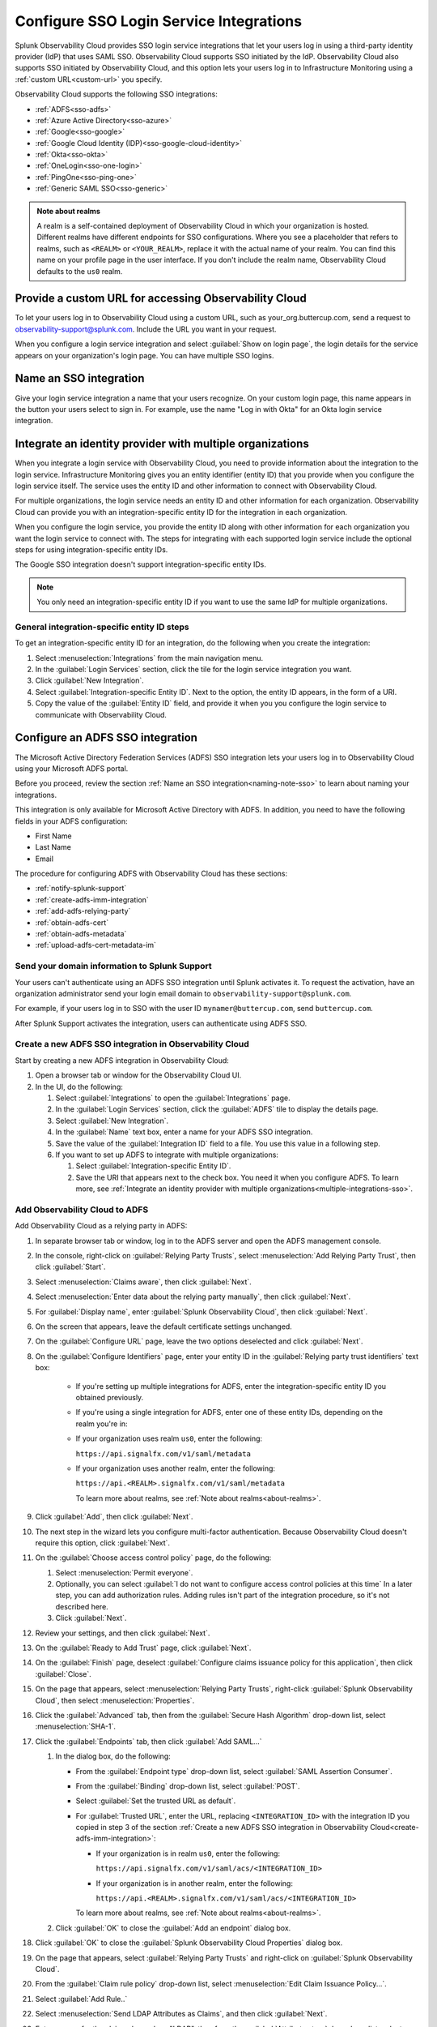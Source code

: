 .. _sso-label:

**************************************************
Configure SSO Login Service Integrations
**************************************************

.. meta::
   :description: Splunk Observability Cloud provides the capability for your users to log in using various SSO providers. Login service integration supports both Identity Provider initiated SSO and Observability Cloud initiated SSO. The latter lets your users log in to Observability Cloud using your organization's custom URL.

Splunk Observability Cloud provides SSO login service integrations that let your users log in using a third-party
identity provider (IdP) that uses SAML SSO. Observability Cloud supports SSO initiated by the IdP. Observability Cloud
also supports SSO initiated by Observability Cloud, and this option lets your users log in to Infrastructure
Monitoring using a :ref:`custom URL<custom-url>` you specify.

Observability Cloud supports the following SSO integrations:

-  :ref:`ADFS<sso-adfs>`
-  :ref:`Azure Active Directory<sso-azure>`
-  :ref:`Google<sso-google>`
-  :ref:`Google Cloud Identity (IDP)<sso-google-cloud-identity>`
-  :ref:`Okta<sso-okta>`
-  :ref:`OneLogin<sso-one-login>`
-  :ref:`PingOne<sso-ping-one>`
-  :ref:`Generic SAML SSO<sso-generic>`

.. _about-realms:

.. This was previously in /_sidebars-and-includes/realm-note.rst, but I copied it in

.. admonition:: Note about realms

   A realm is a self-contained deployment of Observability Cloud in which your organization is hosted.
   Different realms have different endpoints for SSO configurations. Where you see a placeholder that refers to realms,
   such as ``<REALM>`` or ``<YOUR_REALM>``, replace it with the actual name of your realm. You can find this name
   on your profile page in the user interface. If you don't include the realm name, Observability Cloud defaults to
   the ``us0`` realm.


.. _custom-url:

Provide a custom URL for accessing Observability Cloud
======================================================================

To let your users log in to Observability Cloud using a custom URL, such as your_org.buttercup.com,
send a request to observability-support@splunk.com. Include the URL you want in your request.

When you configure a login service integration and select :guilabel:`Show on login page`,
the login details for the service appears on your organization's login page.
You can have multiple SSO logins.

.. _naming-note-sso:

Name an SSO integration
=================================

Give your login service integration a name that your users recognize. On your custom login page,
this name appears in the button your users select to sign in. For example, use the name "Log in with Okta"
for an Okta login service integration.

.. _multiple-integrations-sso:

Integrate an identity provider with multiple organizations
============================================================================

When you integrate a login service with Observability Cloud, you need to
provide information about the integration to the login service. Infrastructure
Monitoring gives you an entity identifier (entity ID) that you provide when you
configure the login service itself. The service uses the entity
ID and other information to connect with Observability Cloud.

For multiple organizations, the login service needs an entity ID and other information
for each organization. Observability Cloud can provide you with
an integration-specific entity ID for the integration in each organization.

When you configure the login service, you provide the entity ID along with other information
for each organization you want the login service to connect with. The steps for
integrating with each supported login service include the optional steps for
using integration-specific entity IDs.

The Google SSO integration doesn't support integration-specific entity IDs.

.. note:: You only need an integration-specific entity ID if you want to use the same IdP for multiple organizations.

General integration-specific entity ID steps
-------------------------------------------------

To get an integration-specific entity ID for an integration, do the following
when you create the integration:

#. Select :menuselection:`Integrations` from the main navigation menu.
#. In the :guilabel:`Login Services` section, click the tile for the login service integration you want.
#. Click :guilabel:`New Integration`.
#. Select :guilabel:`Integration-specific Entity ID`. Next to the option, the
   entity ID appears, in the form of a URI.
#. Copy the value of the :guilabel:`Entity ID` field, and provide it when you
   you configure the login service to communicate with Observability Cloud.

.. rst-class:: html-toggle

.. _sso-adfs:

Configure an ADFS SSO integration
================================================================

The Microsoft Active Directory Federation Services (ADFS) SSO integration lets your users
log in to Observability Cloud using your Microsoft ADFS portal.

Before you proceed, review the section :ref:`Name an SSO integration<naming-note-sso>`
to learn about naming your integrations.

This integration is only available for Microsoft Active Directory with
ADFS. In addition, you need to have the following fields in your ADFS configuration:

- First Name
- Last Name
- Email

The procedure for configuring ADFS with Observability Cloud has these
sections:

* :ref:`notify-splunk-support`
* :ref:`create-adfs-imm-integration`
* :ref:`add-adfs-relying-party`
* :ref:`obtain-adfs-cert`
* :ref:`obtain-adfs-metadata`
* :ref:`upload-adfs-cert-metadata-im`

.. _notify-splunk-support:

Send your domain information to Splunk Support
--------------------------------------------------------

Your users can't authenticate using an ADFS SSO integration until
Splunk activates it. To request the activation, have an organization
administrator send your login email domain to ``observability-support@splunk.com``.

For example, if your users log in to SSO with the user ID
``mynamer@buttercup.com``, send ``buttercup.com``.

After Splunk Support activates the integration, users can authenticate using
ADFS SSO.

.. _create-adfs-imm-integration:

Create a new ADFS SSO integration in Observability Cloud
------------------------------------------------------------------------

Start by creating a new ADFS integration in Observability Cloud:

#. Open a browser tab or window for the Observability Cloud UI.
#. In the UI, do the following:

   #. Select :guilabel:`Integrations` to open the :guilabel:`Integrations` page.
   #. In the :guilabel:`Login Services` section, click the :guilabel:`ADFS` tile to display the details page.
   #. Select :guilabel:`New Integration`.
   #. In the :guilabel:`Name` text box, enter a name for your ADFS SSO integration.
   #. Save the value of the :guilabel:`Integration ID` field to a file. You use this
      value in a following step.
   #. If you want to set up ADFS to integrate with multiple organizations:

      #. Select :guilabel:`Integration-specific Entity ID`.
      #. Save the URI that appears next to the check box. You need it
         when you configure ADFS. To learn more, see
         :ref:`Integrate an identity provider with multiple organizations<multiple-integrations-sso>`.

.. _add-adfs-relying-party:

Add Observability Cloud to ADFS
------------------------------------------------------------------

Add Observability Cloud as a relying party in ADFS:

#. In separate browser tab or window, log in to the ADFS server and open the ADFS management console.
#. In the console, right-click on :guilabel:`Relying Party Trusts`, select
   :menuselection:`Add Relying Party Trust`, then click :guilabel:`Start`.
#. Select :menuselection:`Claims aware`, then click :guilabel:`Next`.
#. Select :menuselection:`Enter data about the relying party manually`, then click :guilabel:`Next`.
#. For :guilabel:`Display name`, enter :guilabel:`Splunk Observability Cloud`,
   then click :guilabel:`Next`.
#. On the screen that appears, leave the default certificate settings unchanged.
#. On the :guilabel:`Configure URL` page, leave the two options deselected and click :guilabel:`Next`.
#. On the :guilabel:`Configure Identifiers` page, enter your entity ID in the
   :guilabel:`Relying party trust identifiers` text box:

      * If you're setting up multiple integrations for ADFS, enter the
        integration-specific entity ID you obtained previously.
      * If you're using a single integration for ADFS, enter one of these entity IDs,
        depending on the realm you're in:

      * If your organization uses realm ``us0``, enter the following:

        ``https://api.signalfx.com/v1/saml/metadata``

      * If your organization uses another realm, enter the following:

        ``https://api.<REALM>.signalfx.com/v1/saml/metadata``

        To learn more about realms, see :ref:`Note about realms<about-realms>`.

#. Click :guilabel:`Add`, then click :guilabel:`Next`.
#. The next step in the wizard lets you configure multi-factor authentication.
   Because Observability Cloud doesn't require this option, click :guilabel:`Next`.
#. On the :guilabel:`Choose access control policy` page, do the following:

   #. Select :menuselection:`Permit everyone`.
   #. Optionally, you can select :guilabel:`I do not want to configure access control policies at this time`
      In a later step, you can add authorization rules. Adding rules isn't part of the integration procedure,
      so it's not described here.
   #. Click :guilabel:`Next`.
#. Review your settings, and then click :guilabel:`Next`.
#. On the :guilabel:`Ready to Add Trust` page, click :guilabel:`Next`.
#. On the :guilabel:`Finish` page, deselect :guilabel:`Configure claims issuance policy for this application`,
   then click :guilabel:`Close`.
#. On the page that appears, select :menuselection:`Relying Party Trusts`,
   right-click :guilabel:`Splunk Observability Cloud`, then select :menuselection:`Properties`.
#. Click the :guilabel:`Advanced` tab, then from the :guilabel:`Secure Hash Algorithm` drop-down list,
   select :menuselection:`SHA-1`.
#. Click the :guilabel:`Endpoints` tab, then click :guilabel:`Add SAML...`

   #. In the dialog box, do the following:

      * From the :guilabel:`Endpoint type` drop-down list, select :guilabel:`SAML Assertion Consumer`.
      * From the :guilabel:`Binding` drop-down list, select :guilabel:`POST`.
      * Select :guilabel:`Set the trusted URL as default`.
      * For :guilabel:`Trusted URL`, enter the URL, replacing ``<INTEGRATION_ID>`` with the
        integration ID you copied in step 3 of the section
        :ref:`Create a new ADFS SSO integration in Observability Cloud<create-adfs-imm-integration>`:

        * If your organization is in realm ``us0``, enter the following:

          ``https://api.signalfx.com/v1/saml/acs/<INTEGRATION_ID>``

        * If your organization is in another realm, enter the following:

          ``https://api.<REALM>.signalfx.com/v1/saml/acs/<INTEGRATION_ID>``

        To learn more about realms, see :ref:`Note about realms<about-realms>`.

   #. Click :guilabel:`OK` to close the :guilabel:`Add an endpoint` dialog box.
#. Click :guilabel:`OK` to close the :guilabel:`Splunk Observability Cloud Properties` dialog box.
#. On the page that appears, select :guilabel:`Relying Party Trusts` and right-click on :guilabel:`Splunk Observability Cloud`.
#. From the :guilabel:`Claim rule policy` drop-down list, select :menuselection:`Edit Claim Issuance Policy...`.
#. Select :guilabel:`Add Rule..`
#. Select :menuselection:`Send LDAP Attributes as Claims`, and then click :guilabel:`Next`.
#. Enter a name for the claim rule, such as "LDAP", then from the :guilabel:`Attribute store` drop-down list,
   select :guilabel:`Active Directory`.
#. In the :guilabel:`Mapping of LDAP attributes to outgoing claim types` pane,
   use the drop-down lists to set the mappings between the
   :guilabel:`LDAP Attribute` and :guilabel:`Outgoing Claim Type` columns:

      * :guilabel:`E-Mail-Addresses` (email address LDAP attribute): :guilabel:`User.email`
      * :guilabel:`Given-Name` (First Name LDAP attribute): :guilabel:`User.FirstName`
      * :guilabel:`Surname` (Last Name LDAP attribute): :guilabel:`User.LastName`
      * :guilabel:`SAM-Account-Name` (unique user identifier LDAP attribute): :guilabel:`PersonImmutableID`.

#. Select :guilabel:`Add rule...` again, then select :guilabel:`Transform an incoming claim`.
#. Enter a name for the claim rule, such as "Email to name ID".
#. Configure this rule to pass through Name ID, if it's not already provided by your ADFS or SAML implementation.

   For example, if you want to pass through ``User.email`` as the Name ID, do the following:

   #. From the :guilabel:`Incoming claim type` drop-down list, select :guilabel:`User.email`.
   #. From the :guilabel:`Outgoing claim type` drop-down list, select :guilabel:`Name ID`.
   #. Regardless of the types you choose, from the :guilabel:`Outgoing name ID format` drop-down list, select :guilabel:`Persistent Identifier`.
   #. Click :guilabel:`Finish`.

.. _obtain-adfs-cert:

Obtain ADFS certificate to install to Observability Cloud
-------------------------------------------------------------------------

Obtain an ADFS certificate to install to Observability Cloud:

#. In the ADFS management console, select :guilabel:`Service`, then select :guilabel:`Certificates`.
#. From the :guilabel:`Token-signing` list, right-click the certificate, then select :menuselection:`View Certificate`.
#. Select :guilabel:`Detail`, then click :guilabel:`Copy to file`. The certificate export wizard appears.
#. Click :menuselection:`Next`, then select :menuselection:`DER encoded binary X.509`.
#. Enter certificate.cer, then click :guilabel:`Finish`.
#. Convert the certificate from a .cer format to a .pem format, using the ``openssl`` tool:

   ``$ openssl x509 -inform der -in certificate.cer -out certificate.pem``

   In a following step, you upload this file to Observability Cloud.

.. _obtain-adfs-metadata:

Obtain federation metadata file to install to Observability Cloud
---------------------------------------------------------------------------------

Obtain a federation metadata file to install to Observability Cloud:

#. In the ADFS management console, navigate to :guilabel:`Endpoints`.
#. Locate the :guilabel:`Federation Metadata` endpoint and copy the URL that appears. It's similar to the following:

   ``https://<YOUR_SERVER_IP>/FederationMetadata/2007-06/FederationMetadata.xml``.
#. Open a new browser window or tab, then navigate to the URL you copied. This opens a file download dialog box.
#. Save the file FederationMetadata.xml. In a following step, you upload this file to Observability Cloud.

.. _upload-adfs-cert-metadata-im:

Upload the ADFS certificate and federation metadata to Observability Cloud
------------------------------------------------------------------------------------------

#. In Observability Cloud, do the following:

   #. Find the ADFS integration configuration dialog box that you opened in a previous step, then do the following:

      #. Click the :guilabel:`Certificate` text box, then upload the ``certificate.pem`` file.
      #. Click the :guilabel:`Metadata` text box, then upload the ``FederationMetadata.xml`` file.
      #. Click :guilabel:`Save`.

The Microsoft ADFS SSO integration is now available to users in your ADFS organization.
When users sign in to Observability Cloud from ADFS for the first time,
they receive an email containing a link that they must open in order to authenticate.
This only occurs the first time the user signs in. Subsequent login attempts don't
require validation.

If you want to turn off the email authentication feature, send a request to
observability-support@splunk.com.

.. note:: The ADFS portal is the only way that your users can log in to Observability Cloud.

.. rst-class:: html-toggle-expanded

.. rst-class:: html-toggle

.. _sso-azure:

Configure an Azure Active Directory (Azure AD) SSO integration
========================================================================

The Microsoft Azure Active Directory (Azure AD) integration lets users log in
to Observability Cloud using their Azure AD account.

Before you proceed, review the section :ref:`Name an SSO integration<naming-note-sso>` to learn about
naming your integrations.

To configure an Azure AD SSO integration, you must be an administrator for your organization.
To learn more, see :new-page-ref:`manage_admin-access`.

.. note:: The procedure for creating multiple integrations for Azure AD is
   different from the procedure for creating a single integration.

Configure Azure AD for a single organization
--------------------------------------------------------------

Follow these instructions provided by Microsoft:

:new-page:`tutorial <https://docs.microsoft.com/en-us/azure/active-directory/active-directory-saas-signalfx-tutorial>` .

Configure Azure AD for multiple organizations
------------------------------------------------------------------------------------------

#. Open the instructions provided by Microsoft in a new browser tab or window by
   selecting :new-page:`tutorial <https://docs.microsoft.com/en-us/azure/active-directory/active-directory-saas-signalfx-tutorial>`.
#. Follow the instructions until you reach step 7 in the section :strong:`Step 2: Begin SignalFx SSO configuration`.
#. After you complete step 7, do the following:

   #. In the Azure AD integration tile, select :guilabel:`Integration-specific Entity ID`.
   #. Copy the URI that appears next to check box, so you can use it in steps 4a and 4b of
      the section :strong:`Step 3: Configure Azure AD SSO`.
#. When you reach step 4a and 4b of :strong:`Step 3: Configure Azure AD SSO`, use the
   integration-specific entity ID you copied from Observability Cloud instead of the
   URLs listed in the instructions.
#. Proceed with the rest of the instructions.

After you complete these steps, the Azure AD SSO integration is available to users
in your Azure AD organization. When users sign in to Observability Cloud
from Azure AD for the first time, they receive an email containing a link that
they must open in order to authenticate. This only occurs the first time the user
signs in. Subsequent login attempts don't require validation.

If you want to turn off the email authentication feature, send a request to
observability-support@splunk.com.

.. rst-class:: html-toggle-expanded

.. rst-class:: html-toggle

.. _sso-google:

Configure a Google SSO integration
============================================

.. note:: The Google SSO integration doesn't support integration-specific entity IDs.

The Google SSO integration lets users in your Google domain log in to the application
using their Google credentials.

Before you proceed, review the section :ref:`Name an SSO integration<naming-note-sso>` to learn about
naming your integrations.

To configure a Google SSO integration, you must be an administrator for your organization.
To learn more, see :new-page-ref:`manage_admin-access`.

.. note:: When you configure the Google SSO integration for a domain,
   everyone in the domain has access to the organization, even if they have not
   yet been added as an organization user.

#. In the UI, select :guilabel:`Integrations` to open the Integrations page,
   then click the :guilabel:`Google` tile in the :guilabel:`Login Services` section.

#. To add Google SSO for a new domain, click :guilabel:`Add Domain`.

#. A Google dialog box appears. Select the email address associated with the Google domain that you want to add. For example, if you select the Google account ``myAddress@myGoogleDomain.com``, you add ``myGoogleDomain.com`` as the authenticated domain for logging in.

#. Exit the dialog box. The domain appears in the list of domains for the Google SSO integration.
   Anyone who has credentials for that domain can use them to log in to Observability Cloud.

If at least one Google domain has access to your organization, the option to sign in
with Google appears on the Observability Cloud login screen. If your organization
has a :ref:`custom URL<custom-url>`, the option to sign in with Google also appears on
the custom URL login page.

To remove a Google domain's login access, click the Google tile on the
Integrations page, then deselect the check box to the right of the domain name.

.. rst-class:: html-toggle-expanded

.. rst-class:: html-toggle

.. _sso-google-cloud-identity:

.. TO-DO: Need a test account in order to figure out how to document
     integration-specific entity ID

Configure a Google Cloud Identity SSO integration
=================================================================

The Google Cloud Identity (GCI) SSO integration lets users log in to Observability Cloud
using their Google Cloud credentials.

Before you proceed, review the section :ref:`Name an SSO integration<naming-note-sso>` to learn about naming your integration.

To configure GCI as an IdP using an Observability Cloud SSO integration,
you must be an administrator for your organization and a super-administrator of your Google domain.
To learn more, see :new-page-ref:`manage_admin-access`.

The :new-page:`G Suite Administrator Help document <https://support.google.com/a/answer/7623225?hl=en>`
topic, developed by Google, describes how to configure the integration.

After you complete these steps, the GCI SSO integration is available to
users in your GCI organization. When users sign in to Observability Cloud
from GCI for the first time, they receive an email containing a link that
they must open in order to authenticate. This only occurs the first time the user
signs in. Subsequent login attempts don't require validation.

If you want to turn off the email authentication feature, send a request to
observability-support@splunk.com.


.. rst-class:: html-toggle-expanded

.. rst-class:: html-toggle

.. _sso-okta:

Configure an Okta SSO integration
===========================================

The Okta SSO integration lets your users log in to Observability Cloud using Okta.

Before you start, review the section :ref:`Name an SSO integration<naming-note-sso>` to learn about naming your integrations.

.. note:: To use this procedure, you must be an administrator of your Okta
   organization and your Observability Cloud organization.

#. Open a browser tab or window for Observability Cloud, and another for Okta.
#. Switch to Okta, then follow these steps to add Observability Cloud as an Okta application:

   #. Click :guilabel:`Admin`, then click :guilabel:`Applications`
   #. Click :guilabel:`Add Application`.
   #. In the directory that appears, find for :guilabel:`SignalFx`, then add it by clicking :guilabel:`Add`.
#. Switch to Observability Cloud:

   #. Select :guilabel:`Integrations` to open the :guilabel:`Integrations` page.
   #. In the :guilabel:`Login Services` section, click the :guilabel:`Okta` tile.
   #. Click :guilabel:`New Integration`.
   #. In the :guilabel:`Name`text box`, enter the name for your integration.
   #. Copy the :guilabel:`Integration ID` value.

      Even if you have multiple organizations that you want to integrate with Okta SSO,
      leave :guilabel:`Integration-specific Entity ID` deselected. The Observability Cloud
      Okta integration provides this automatically for multiple organizations.
#. Switch to Okta:

   #. Paste the integration ID value into the :guilabel:`Integration ID` text box, then click :guilabel:`Next`.
   #. Assign the :guilabel:`SignalFx` application to users in your Okta organization, then click :guilabel:`Next`.
   #. Click :guilabel:`Sign on`, then click :guilabel:`View Setup instructions`.
   #. Copy the following strings from the instructions, and paste them into a text editor:

      * :guilabel:`Public Key`
      * :guilabel:`Issuer URL`
      * :guilabel:`Metadata URL`
#. Switch to Observability Cloud:

      #. Copy and paste the Okta :guilabel:`Public Key` value into the :guilabel:`Public Key` text box.
      #. Copy and paste the Okta :guilabel:`Issuer URL` value into the :guilabel:`Issuer URL` text box.
      #. Copy and paste the Okta :guilabel:`Metadata URL` value into the :guilabel:`Metadata URL` text box.
      #. Click :guilabel:`Save`. The message :guilabel:`Validated!` appears.
         If an error appears instead, double-check the values that you copied and pasted.
         Contact observability-support@splunk.com for help in resolving errors.

The Okta SSO integration is now available to users in your Okta organization.
When users sign in to Observability Cloud from Okta for the first time,
they receive an email containing a link that they must open in order to authenticate.
This only occurs the first time the user signs in. Subsequent login attempts don't
require validation.

If you want to turn off the email authentication feature, send a request to
observability-support@splunk.com.

Okta SSO authentication and Observability Cloud username/password authentication are
independent. Existing Observability Cloud users that you created before
enabling the Okta SSO integration can use their Observability Cloud as well as their
Okta SSO credentials to log in. Observability Cloud generates a password for users
you create in Okta SSO. If the Okta login portal is unavailable, Observability Cloud
users can use the reset password link on the Observability Cloud login page to get native
Observability Cloud credentials.

.. rst-class:: html-toggle-expanded

.. rst-class:: html-toggle

.. _sso-one-login:

Configure a OneLogin SSO integration
================================================================

The OneLogin SSO integration lets your users log in to Observability Cloud using OneLogin.

Before you start, review the section :ref:`Name an SSO integration<naming-note-sso>` to learn about naming your integrations.

.. note:: To use this procedure, you must be an administrator of your OneLogin
   organization and your Observability Cloud organization.

#. Open a browser tab or window for Observability Cloud, and another for OneLogin.
#. In OneLogin, do the following:

   #. Add Observability Cloud by selecting :menuselection:`Apps` :strong:`>` :menuselection:`Add Apps` :strong:`>` :guilabel:`SignalFx`.
   #. In the dialog box, make any changes you want, then click :guilabel:`Save`.
   #. Select :guilabel:`SSO` to open the SSO configuration page.
#. In Observability Cloud:

   #. Click :guilabel:`Integrations` to open the Integrations page.
   #. In the :guilabel:`Login Services` section, click the OneLogin tile, then click :guilabel:`New Integration`.
   #. In the :guilabel:`Name` text box, enter the name for your integration.
   #. Copy the :guilabel:`Integration ID` value.
#. In OneLogin:

   #. Go to the :guilabel:`Configuration` tab, then paste the integration ID into the :guilabel:`SignalFx ID` text box.
   #. Copy the value of the :guilabel:`X.509 certificate` text box and and save it in a text editor so you can use it in the next steps.
   #. Copy the value of the :guilabel:`Issuer URL` text box and save it in a text editor so you can use it in the next steps.

#. In Observability Cloud:

   #. Copy the value of :guilabel:`X.509 certificate` from the text editor and paste it into the :guilabel:`Public Key` text box.
   #. Copy the value of :guilabel:`Issuer URL` from the text editor and paste it into the :guilabel:`Issuer URL` text box.
   #. Click :guilabel:`Save`. The message :guilabel:`Validated!` appears.
      If an error appears instead, double-check the values that you copied and pasted.
      Contact observability-support@splunk.com for help in resolving errors.

The OneLogin SSO integration is now available to users in your OneLogin App portal.
When users use the integration for the first time, they receive an email containing a
link that they must open in order to authenticate. This only occurs the first
time the user signs in. Subsequent login attempts don't require validation.

If you want to turn off the email authentication feature, send a request to
observability-support@splunk.com.

OneLogin SSO authentication and Observability Cloud username/password authentication are
independent. Existing Observability Cloud users that you created before
enabling the OneLogin SSO integration can use their Observability Cloud as well as their
OneLogin SSO credentials to log in. Observability Cloud generates a password for users
you create in the OneLogin SSO integration. If the OneLogin App portal is unavailable, Observability Cloud
users can use the reset password link on the Observability Cloud login page to get native
Observability Cloud credentials.

.. rst-class:: html-toggle-expanded

.. rst-class:: html-toggle

.. _sso-ping-one:


Configure a PingOne SSO integration
================================================================

The PingOne SSO integration lets your users log in to Observability Cloud using PingOne.

Before you start, review the section :ref:`Name an SSO integration<naming-note-sso>` to learn about naming your integrations.

.. note:: To use this procedure, you must be an administrator of your PingOne
   organization and your Observability Cloud organization.

To set up your PingOne SSO integration, follow these steps:

#. Open a browser tab or window for Observability Cloud, and another for PingOne.
#. In Observability Cloud, do the following:

   #. Select :menuselection:`Integrations`.
   #. In the :guilabel:`Login Services` section, click the :guilabel:`PingOne` tile.
   #. In the :guilabel:`PingOne` dialog box, click :guilabel:`New Integration`.
   #. In the :guilabel:`Name` text box, enter a name for your PingOne SSO integration.
   #. Copy the value next to :guilabel:`Integration ID` so you can use it in a later step.

#. In PingOne, do the following:

   #. Click  :guilabel:`Applications`. A list of your installed applications appears.
   #. Click :guilabel:`Add Application`, and then select :menuselection:`Search Application Catalog`.
   #. In the search field, enter :guilabel:`SignalFx`. Click the :guilabel:`SignalFx` application:

      * If the :guilabel:`Setup` is active, click it. A setup screen appears.
      * If the :guilabel:`Setup` button is disabled, and you see the tooltip
        "You need to setup a connection first," then you might need to connect to
        an Identity Repository.

        To connect to an Identity Repository:

        #. At the top of the PingOne page, click :guilabel:`Setup`.
        #. Click :guilabel:`Connect to an Identity Repository`.
        #. Select the Identity Repository you want to use, click :guilabel:`Next` twice, then click :guilabel:`Finished`.

   #. Click :guilabel:`SignalFx`, then click :guilabel:`Setup`.
   #. Optional: Copy the configuration parameters to keep as a reference.
   #. Click :guilabel:`Continue to Next Step`.
   #. In the :guilabel:`ACS URL` field, a URL appears that's similar to ``https://api.signalfx.com/v1/saml/acs/<INTEGRATION_ID>``.
   #. Replace ``<INTEGRATION_ID>`` with the integration ID you copied in a previous step.
   #. Confirm that the :guilabel:`ACS URL` and :guilabel:`Entity ID` URLs refer to your Observability Cloud realm:

      * If your Observability Cloud organization uses the ``us0`` realm, enter the following:

        * ACS URL: ``https://api.signalfx.com/v1/saml/acs/<INTEGRATION_ID>``
        * Entity ID: ``https://api.signalfx.com/v1/saml/metadata``
      * If your Observability Cloud organization uses another realm, enter the following:

        * ACS URL: ``https://api.<REALM>.signalfx.com/v1/saml/acs/<INTEGRATION_ID>``
        * Entity ID: ``https://api.<REALM>.signalfx.com/v1/saml/metadata``
      * To learn more about realms, see :ref:`Note about realms<about-realms>`.

   #. Click :guilabel:`Continue to Next Step`. The :guilabel:`Attribute Mapping` screen appears.
   #. For :guilabel:`SAML_SUBJECT`:

      #. Click :guilabel:`Advanced`.
      #. In the :guilabel:`Name ID Format to send to SP` dropdown list, select
         :menuselection:`urn:oasis:names:tc:SAML:2.0:nameid-format:persistent`, then click :guilabel:`Save`.
      #. Select other attributes as needed.

   #. Click :guilabel:`Continue to Next Step`. The Group Access screen appears.
   #. Select the users who should have access to Observability Cloud. Click :guilabel:`Continue to Next Step`. The customization screen appears.
   #. Configure the :guilabel:`SignalFx` application, then click :guilabel:`Continue to Next Step`. The review screen appears.
   #. In the review screen that appears, do the following:

      #. Locate the :guilabel:`Certificate` field, then click :guilabel:`Download` to download the pingone-signing.crt file to your computer.
      #. Locate the :guilabel:`SAML Metadata` field, and then click the :guilabel:`Download` link to download the saml2-metadata-idp.xml file to your computer.
      #. Click :guilabel:`Finish`. The PingOne Applications list appears. In the list, :guilabel:`SignalFx` appears as an active application.

#. In Observability Cloud, do the following:

   #. Locate the :guilabel:`Certificate` text box:
   #. Click :guilabel:`Upload File`. A file system dialog box opens.
   #. To upload the certificate file, select the :guilabel:`pingone-signing.crt` file you downloaded in a previous step.
   #. After the upload, the text for :guilabel:`Certificate` changes to match the uploaded file.

#. Locate the :guilabel:`Metadata` text box:

   #. Click :guilabel:`Upload File`. A file system dialog box opens.
   #. To upload the metadata file, select :guilabel:`saml2-metadata-idp.xml` file you downloaded in a previous step.
   #. After the upload, the text in the :guilabel:`Metadata` text box changes to match the uploaded file.

#. Click :guilabel:`Save`. Observability Cloud displays a :strong:`Validated!` message.

The PingOne SSO integration is now available to users in your PingOne application.
When users use the integration for the first time, they receive an email containing a
link that they must open in order to authenticate. This only occurs the first
time the user signs in. Subsequent login attempts don't require validation.

If you want to turn off the email authentication feature, send a request to
observability-support@splunk.com.

PingOne SSO authentication and Observability Cloud username/password authentication are
independent. Existing Observability Cloud users that you created before
enabling the PingOne SSO integration can use their Observability Cloud as well as their
PingOne SSO credentials to log in. Observability Cloud generates a password for users
you create in the PingOne SSO integration. If the PingOne application is unavailable, Observability Cloud
users can use the reset password link on the Observability Cloud login page to get native
Observability Cloud credentials.


.. rst-class:: html-toggle-expanded

.. rst-class:: html-toggle

.. _sso-generic:

Configure SSO using a generic SAML SSO integration
================================================================

If you use an SSO login service other than the ones listed previously, you
can create a generic SAML SSO integration for your organization.
(If you already have a SAML SSO integration for your organization, follow the steps in
:ref:`saml-install` to install it in Observability Cloud.)

.. _saml-creators:

Generic SAML SSO integrations
-------------------------------------------------------

Observability Cloud provides integrations for specific SAML SSO providers.
If your provider isn't in the list of supported integrations,
your organization administrator can request a generic integration from
Observability Cloud. You can use this integration to test and develop a SAML SSO provider.
Using this integration, administrators can direct Observability Cloud
to use any publicly-available SSO endpoint to authenticate users.

To enable the generic SAML SSO integration, your account administrator needs to
send an email to the Support team (observability-support@splunk.com). The email
must include the domain for the ID/email address that your users provide when
they log in. The domain is the part of the user ID/email address string
that followings the ``@`` sign.

Information required for generic SAML SSO integrations
----------------------------------------------------------------

   * One of:

     * ``User.FirstName`` and ``User.LastName``: User's first and last name
     * ``User.FullName``: User's full name
   * ``User.email``: User's email address
   * ``PersonImmutableID``: A unique identifier for this user

* ACS URL

  Some ACS URLs include realm information. To learn more, see :ref:`Note about realms<about-realms>`.

  The ACS URL includes an integration ID that's unique for each integration.
  The Generic SSO Integrations setup page displays this ID.

  The URL has one of the following formats:

  * If your organization uses the ``us0`` realm:

    ``https://api.signalfx.com/v1/saml/acs/<INTEGRATION_ID>``

  * If your organization uses a realm other than ``us0``:

    ``https://api.<REALM>.signalfx.com/v1/saml/acs/<INTEGRATION_ID>``

*  Entity ID

   * If you have a single organization, enter the following entity ID:

      * If your organization uses the ``us0`` realm, enter the following:

        ``https://api.signalfx.com/v1/saml/metadata/<ENTITY-ID>``

      * If your organization uses a realm other than ``us0``, enter the following:

        ``https://api.<REALM>.signalfx.com/v1/saml/metadata<ENTITY-ID>``

      ``<ENTITY-ID>`` is the entity ID displayed when you start creating a
      new integration.
   * If you have multiple organizations that you want to integrate with a single IdP,
     do the following:

     #. In the :guilabel:`New Integration` pane, select :guilabel:`Integration-specific Entity ID`.
        Next to the option, the integration-specific entity ID appears in the form of a URI.
     #. Copy the entity ID and provide it when you configure the login service to
        communicate with Observability Cloud.

*  Assertion Signature

   The SSO provider must put the assertion signature in the assertion message,
   not in the request itself.

*  RelayState

   Observability Cloud sends a dynamic RelayState,
   so the SSO provider must accept and pass back the dynamic RelayState.

.. _saml-install:

Install a generic SAML SSO integration
-------------------------------------------------

This section describes how to install a generic SAML SSO integration that your organization
has implemented.

.. _generic-sso-prerequisites:

Prerequisites
^^^^^^^^^^^^^^^^^^^^^^^

Before you start an installation, you need the following information:

* :strong:`Name`: Descriptive name that appears in the Generic SAML SSO tile
* :strong:`Public key`: The SAML provider's public key
* :strong:`Issuer URL`: The issuer URL provided by the SSO provider
* One of the following:

  * A publicly-accessible metadata URL provided by the SSO provider
  * Metadata for the SSO provider in XML format. The entity ID that the provider sends
    as part of the metadata must match the issuer URL.

Steps
^^^^^^^^^^^^^^^

To install a generic SAML SSO integration, follow these steps:

#. In Observability Cloud, select :menuselection:`Integrations` to open the Integrations page.
#. In the :guilabel:`Login Services` section, click the :guilabel:`SAML SSO` tile. A details page appears.
#. Click :guilabel:`New Integration`. A dialog box with fields appears.
#. In the :guilabel:`Name` field, enter the name for this integration. If your organization has a
   :ref:`custom URL<custom-url>`, this name appears as the text for the button users click
   to sign in (see the section :ref:`naming-note-sso`).
#. In the remaining fields, enter the information you gathered in the :ref:`generic-sso-prerequisites` section.
#. Click :guilabel:`Save`. The message :strong:`Validated!` appears.

The generic SSO integration is now available to users of the SSO provider.
When users use the integration for the first time, they receive an email containing a
link that they must open in order to authenticate. This only occurs the first
time the user signs in. Subsequent login attempts don't require validation.

If you want to turn off the email authentication feature, send a request to
observability-support@splunk.com.

Generic SSO authentication and Observability Cloud username/password authentication are
independent. Existing Observability Cloud users that you created before
enabling the generic SSO integration can use their Observability Cloud as well as their
SSO credentials to log in. Observability Cloud generates a password for users
you create in the generic SSO integration. If the SSO application is unavailable, Observability Cloud
users can use the reset password link on the Observability Cloud login page to get native
Observability Cloud credentials.

.. important::  This integration can send credential information to unverified destinations. Although you can
   use generic SAML SSO integrations to authenticate users, Observability Cloud doesn't support these integrations
   as your primary authentication mechanism. The Observability Cloud support team can't help you
   diagnose or repair problems you encounter while trying to authenticate users using generic SSO integrations,
   aside from ensuring that the integration itself is working.

.. rst-class:: html-toggle-expanded


